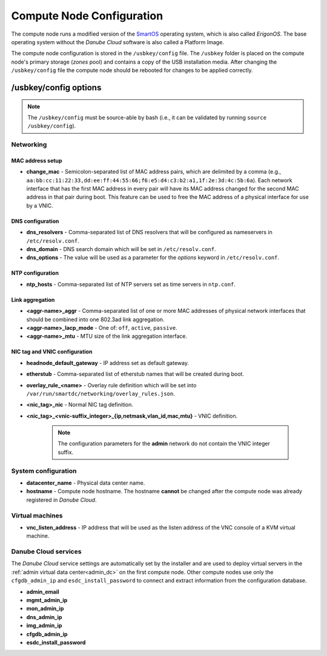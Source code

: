 .. _cn_config:

Compute Node Configuration
**************************

The compute node runs a modified version of the `SmartOS <https://wiki.smartos.org>`__ operating system, which is also called *ErigonOS*. The base operating system without the *Danube Cloud* software is also called a Platform Image.

The compute node configuration is stored in the ``/usbkey/config`` file. The ``/usbkey`` folder is placed on the compute node's primary storage (*zones* pool) and contains a copy of the USB installation media. After changing the ``/usbkey/config`` file the compute node should be rebooted for changes to be applied correctly.

.. seealso:: For more information about the persistent compute node configuration see https://wiki.smartos.org/display/DOC/Persistent+Configuration+for+the+Global+Zone


/usbkey/config options
######################

.. note:: The ``/usbkey/config`` must be source-able by bash (i.e., it can be validated by running ``source /usbkey/config``).


Networking
----------

MAC address setup
~~~~~~~~~~~~~~~~~

- **change_mac** - Semicolon-separated list of MAC address pairs, which are delimited by a comma (e.g., ``aa:bb:cc:11:22:33,dd:ee:ff:44:55:66;f6:e5:d4:c3:b2:a1,1f:2e:3d:4c:5b:6a``). Each network interface that has the first MAC address in every pair will have its MAC address changed for the second MAC address in that pair during boot. This feature can be used to free the MAC address of a physical interface for use by a VNIC.

DNS configuration
~~~~~~~~~~~~~~~~~

- **dns_resolvers** - Comma-separated list of DNS resolvers that will be configured as nameservers in ``/etc/resolv.conf``.
- **dns_domain** - DNS search domain which will be set in ``/etc/resolv.conf``.
- **dns_options** - The value will be used as a parameter for the *options* keyword in ``/etc/resolv.conf``.

NTP configuration
~~~~~~~~~~~~~~~~~

- **ntp_hosts** - Comma-separated list of NTP servers set as time servers in ``ntp.conf``.

Link aggregation
~~~~~~~~~~~~~~~~

.. seealso:: Configuration of network interface aggregations is described in a :ref:`separate chapter<network_aggregation>`.

- **<aggr-name>_aggr** - Comma-separated list of one or more MAC addresses of physical network interfaces that should be combined into one 802.3ad link aggregation.
- **<aggr-name>_lacp_mode** - One of: ``off``, ``active``, ``passive``.
- **<aggr-name>_mtu** - MTU size of the link aggregation interface.

NIC tag and VNIC configuration
~~~~~~~~~~~~~~~~~~~~~~~~~~~~~~

.. seealso:: Configuration of NIC tags is described in a :ref:`separate chapter<network_nictag>`.

.. seealso:: Configuration of network interfaces is described in a :ref:`separate chapter<network_interface>`.

- **headnode_default_gateway** - IP address set as default gateway.

- **etherstub** - Comma-separated list of etherstub names that will be created during boot.

- **overlay_rule_<name>** - Overlay rule definition which will be set into ``/var/run/smartdc/networking/overlay_rules.json``.

- **<nic_tag>_nic** - Normal NIC tag definition.

- **<nic_tag>_<vnic-suffix_integer>_{ip,netmask,vlan_id,mac,mtu}** - VNIC definition.

    .. note:: The configuration parameters for the **admin** network do not contain the VNIC integer suffix.

    .. code-block:: bash
        :caption: VNIC over normal physical interfaces or aggregations.

        foobar_nic=11:22:33:aa:bb:cc
        # Or foobar_nic=aggr0 for VNIC/nic_tag over aggregation interface named `aggr0`
        foobar0_ip=192.168.11.22
        foobar0_netmask=255.255.255.0
        foobar0_vlan_id=...
        foobar0_mac=...
        foobar0_mtu=...

    .. code-block:: bash
        :caption: VNIC on etherstub. The etherstub name must be listed in the appropriate setting, e.g., ``etherstub=test30`` (see above).

        test30_0_ip=172.16.33.44
        test30_0_netmask=255.255.240.0
        test30_0_vlan_id=...
        test30_0_mac=...
        test30_0_mtu=...

    .. code-block:: bash
        :caption: VNIC on overlay. There must be an ``overlay_rule_ham_eggs=`` setting for the overlay rule (see above).

        ham_eggs_0_vxlan_id=1234
        ham_eggs_0_ip=10.55.66.77
        ham_eggs_0_netmask=255.255.0.0
        ham_eggs_0_vlan_id=...
        ham_eggs_0_mac=...
        ham_eggs_0_mtu=...

System configuration
--------------------

- **datacenter_name** - Physical data center name.
- **hostname** - Compute node hostname. The hostname **cannot** be changed after the compute node was already registered in *Danube Cloud*.

Virtual machines
----------------

- **vnc_listen_address** - IP address that will be used as the listen address of the VNC console of a KVM virtual machine.

Danube Cloud services
---------------------

The *Danube Cloud* service settings are automatically set by the installer and are used to deploy virtual servers in the :ref:`admin virtual data center<admin_dc>` on the first compute node. Other compute nodes use only the ``cfgdb_admin_ip`` and ``esdc_install_password`` to connect and extract information from the configuration database.

- **admin_email**
- **mgmt_admin_ip**
- **mon_admin_ip**
- **dns_admin_ip**
- **img_admin_ip**
- **cfgdb_admin_ip**
- **esdc_install_password**
